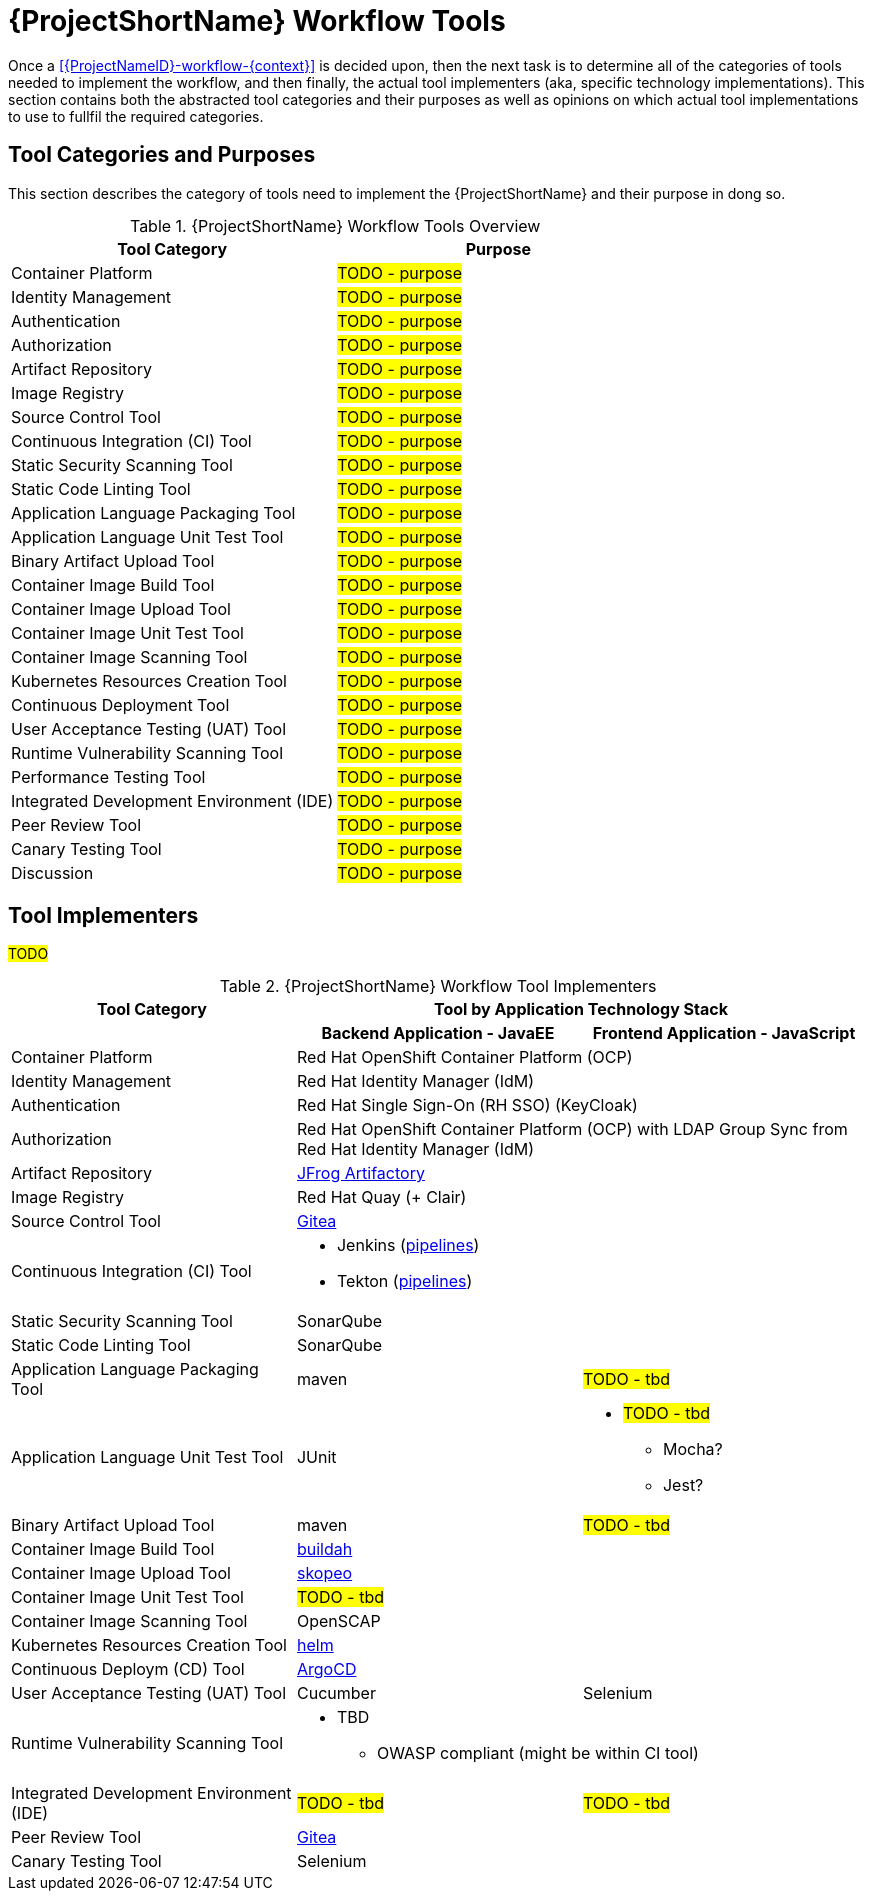 [id="{ProjectNameID}-workflow-tools-{context}"]
= {ProjectShortName} Workflow Tools

Once a <<{ProjectNameID}-workflow-{context}>> is decided upon, then the next task is to determine all of the categories of tools needed to implement the workflow, and then finally, the actual tool implementers (aka, specific technology implementations). This section contains both the abstracted tool categories and their purposes as well as opinions on which actual tool implementations to use to fullfil the required categories.

[id="{ProjectNameID}-workflow-tool-purposes-{context}"]
== Tool Categories and Purposes

This section describes the category of tools need to implement the {ProjectShortName} and their purpose in dong so.

.{ProjectShortName} Workflow Tools Overview
[cols="a,a",options="header"]
|===
| Tool Category
| Purpose

| Container Platform
| #TODO - purpose#

| Identity Management
| #TODO - purpose#

| Authentication
| #TODO - purpose#

| Authorization
| #TODO - purpose#

| Artifact Repository
| #TODO - purpose#

| Image Registry
| #TODO - purpose#

| Source Control Tool
| #TODO - purpose#

| Continuous Integration (CI) Tool
| #TODO - purpose#

| Static Security Scanning Tool
| #TODO - purpose#

| Static Code Linting Tool
| #TODO - purpose#

| Application Language Packaging Tool
| #TODO - purpose#

| Application Language Unit Test Tool
| #TODO - purpose#

| Binary Artifact Upload Tool
| #TODO - purpose#

| Container Image Build Tool
| #TODO - purpose#

| Container Image Upload Tool
| #TODO - purpose#

| Container Image Unit Test Tool
| #TODO - purpose#

| Container Image Scanning Tool
| #TODO - purpose#

| Kubernetes Resources Creation Tool
| #TODO - purpose#

| Continuous Deployment Tool
| #TODO - purpose#

| User Acceptance Testing (UAT) Tool
| #TODO - purpose#

| Runtime Vulnerability Scanning Tool
| #TODO - purpose#

| Performance Testing Tool
| #TODO - purpose#

| Integrated Development Environment (IDE)
| #TODO - purpose#

| Peer Review Tool
| #TODO - purpose#

| Canary Testing Tool
| #TODO - purpose#

| Discussion
| #TODO - purpose#

|===

[id="{ProjectNameID}-workflow-tool-implementers-{context}"]
== Tool Implementers

#TODO#

.{ProjectShortName} Workflow Tool Implementers
[cols="a,a,a",options="header"]
|===
| Tool Category
2+| Tool by Application Technology Stack

|
h| Backend Application - JavaEE
h| Frontend Application - JavaScript

| Container Platform
2+| Red Hat OpenShift Container Platform (OCP)

| Identity Management
2+| Red Hat Identity Manager (IdM)

| Authentication
2+| Red Hat Single Sign-On (RH SSO) (KeyCloak)

| Authorization
2+| Red Hat OpenShift Container Platform (OCP) with LDAP Group Sync from Red Hat Identity Manager (IdM)

| Artifact Repository
2+| https://jfrog.com/open-source/[JFrog Artifactory]

| Image Registry
2+| Red Hat Quay (+ Clair)

| Source Control Tool
2+| https://github.com/go-gitea/gitea[Gitea]

| Continuous Integration (CI) Tool
2+|
* Jenkins (https://github.com/rhtconsulting/tssc-jenkins[pipelines])
* Tekton (https://github.com/rhtconsulting/tssc-tekton[pipelines])

| Static Security Scanning Tool
2+| SonarQube

| Static Code Linting Tool
2+| SonarQube

| Application Language Packaging Tool
| maven
| #TODO - tbd#

| Application Language Unit Test Tool
| JUnit
|
* #TODO - tbd#
** Mocha?
** Jest?

| Binary Artifact Upload Tool
| maven
| #TODO - tbd#

| Container Image Build Tool
2+| https://buildah.io/[buildah]

| Container Image Upload Tool
2+| https://github.com/containers/skopeo[skopeo]

| Container Image Unit Test Tool
2+| #TODO - tbd#

| Container Image Scanning Tool
2+| OpenSCAP

| Kubernetes Resources Creation Tool
2+| https://helm.sh[helm]

| Continuous Deploym (CD) Tool
2+| https://argoproj.github.io/argo-cd/[ArgoCD]

| User Acceptance Testing (UAT) Tool
| Cucumber
| Selenium

| Runtime Vulnerability Scanning Tool
2+|
* TBD
** OWASP compliant (might be within CI tool)

| Integrated Development Environment (IDE)
| #TODO - tbd#
| #TODO - tbd#

| Peer Review Tool
2+| https://github.com/go-gitea/gitea[Gitea]

| Canary Testing Tool
2+| Selenium

| Discussion
| #TODO - purpose#

|===
